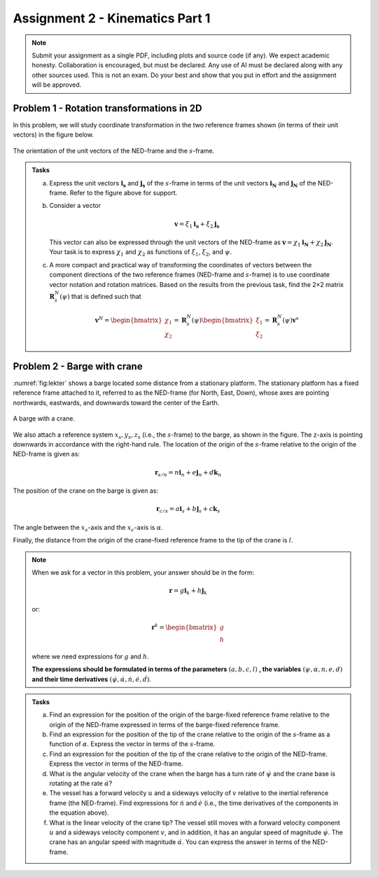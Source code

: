 ========================================
Assignment 2 - Kinematics Part 1
========================================

.. note::

    Submit your assignment as a single PDF, including plots and source code (if any).
    We expect academic honesty. Collaboration is encouraged, but must be declared. Any use of AI must be declared along with any other sources used.
    This is not an exam. Do your best and show that you put in effort and the assignment will be approved.



Problem 1 - Rotation transformations in 2D
==========================================

In this problem, we will study coordinate transformation in the two reference frames shown (in terms of their unit vectors) in the figure below.

.. figure:: figures/ned_and_ship_frames.svg
   :scale: 60%
   :align: center

   The orientation of the unit vectors of the NED-frame and the :math:`s`-frame.

.. admonition:: Tasks

    a) Express the unit vectors :math:`\mathbf{i_s}` and :math:`\mathbf{j_s}` of the :math:`s`-frame in terms of the unit vectors :math:`\mathbf{i_N}` and :math:`\mathbf{j_N}` of the NED-frame. Refer to the figure above for support.

    b) Consider a vector

       .. math::

          \mathbf{v} = \xi_1 \mathbf{i_s} + \xi_2 \mathbf{j_s}

       This vector can also be expressed through the unit vectors of the NED-frame as :math:`\mathbf{v} = \chi_1 \mathbf{i_N} + \chi_2 \mathbf{j_N}`. Your task is to express :math:`\chi_1` and :math:`\chi_2` as functions of :math:`\xi_1`, :math:`\xi_2`, and :math:`\psi`.

    c) A more compact and practical way of transforming the coordinates of vectors between the component directions of the two reference frames (NED-frame and :math:`s`-frame) is to use coordinate vector notation and rotation matrices. Based on the results from the previous task, find the 2×2 matrix :math:`\mathbf{R}^N_s(\psi)` that is defined such that

       .. math::

          \mathbf{v}^N =
          \begin{bmatrix} \chi_1 \\ \chi_2 \end{bmatrix}
          = \mathbf{R}^N_s(\psi)
          \begin{bmatrix} \xi_1 \\ \xi_2 \end{bmatrix}
          = \mathbf{R}^N_s(\psi) \mathbf{v}^s

Problem 2 - Barge with crane
=============================

:numref:`fig:lekter` shows a barge located some distance from a stationary platform. The stationary platform has a fixed reference frame attached to it, referred to as the NED-frame (for North, East, Down), whose axes are pointing northwards, eastwards, and downwards toward the center of the Earth.

.. _fig:lekter:

.. figure:: figures/lekter.png
   :width: 50%
   :align: center

   A barge with a crane.

We also attach a reference system :math:`x_s, y_s, z_s` (i.e., the :math:`s`-frame) to the barge, as shown in the figure. The z-axis is pointing downwards in accordance with the right-hand rule. The location of the origin of the :math:`s`-frame relative to the origin of the NED-frame is given as:

.. math::

    \mathbf{r}_{s/n} = n \mathbf{i}_{n} + e \mathbf{j}_{n} + d \mathbf{k}_{n}

The position of the crane on the barge is given as:

.. math::

    \mathbf{r}_{c/s} = a \mathbf{i}_{s} + b \mathbf{j}_{s} + c \mathbf{k}_{s}

The angle between the :math:`x_s`-axis and the :math:`x_c`-axis is :math:`\alpha`.

Finally, the distance from the origin of the crane-fixed reference frame to the tip of the crane is :math:`l`.

.. note::

   When we ask for a vector in this problem, your answer should be in the form:

   .. math::

      \mathbf{r} = g \mathbf{i}_{k} + h \mathbf{j}_{k}

   or:

   .. math::

      \mathbf{r}^k =  \begin{bmatrix} g \\ h \end{bmatrix}

   where we need expressions for :math:`g` and :math:`h`.

   **The expressions should be formulated in terms of the parameters** :math:`(a, b, c, l)` **, the variables** :math:`(\psi, \alpha, n, e, d)` **and their time derivatives** :math:`(\dot{\psi}, \dot{\alpha}, \dot{n}, \dot{e}, \dot{d})`.


.. admonition:: Tasks

    a) Find an expression for the position of the origin of the barge-fixed reference frame relative to the origin of the NED-frame expressed in terms of the barge-fixed reference frame.

    b) Find an expression for the position of the tip of the crane relative to the origin of the :math:`s`-frame as a function of :math:`\alpha`. Express the vector in terms of the :math:`s`-frame.

    c) Find an expression for the position of the tip of the crane relative to the origin of the NED-frame. Express the vector in terms of the NED-frame.

    d) What is the angular velocity of the crane when the barge has a turn rate of :math:`\dot{\psi}` and the crane base is rotating at the rate :math:`\dot{\alpha}`?

    e) The vessel has a forward velocity :math:`u` and a sideways velocity of :math:`v` relative to the inertial reference frame (the NED-frame). Find expressions for :math:`\dot{n}` and :math:`\dot{e}` (i.e., the time derivatives of the components in the equation above).

    f) What is the linear velocity of the crane tip? The vessel still moves with a forward velocity component :math:`u` and a sideways velocity component :math:`v`, and in addition, it has an angular speed of magnitude :math:`\dot{\psi}`. The crane has an angular speed with magnitude :math:`\dot{\alpha}`. You can express the answer in terms of the NED-frame.
